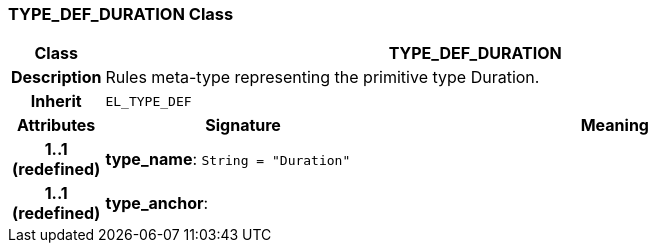 === TYPE_DEF_DURATION Class

[cols="^1,3,5"]
|===
h|*Class*
2+^h|*TYPE_DEF_DURATION*

h|*Description*
2+a|Rules meta-type representing the primitive type Duration.

h|*Inherit*
2+|`EL_TYPE_DEF`

h|*Attributes*
^h|*Signature*
^h|*Meaning*

h|*1..1 +
(redefined)*
|*type_name*: `String{nbsp}={nbsp}"Duration"`
a|

h|*1..1 +
(redefined)*
|*type_anchor*: 
a|
|===
